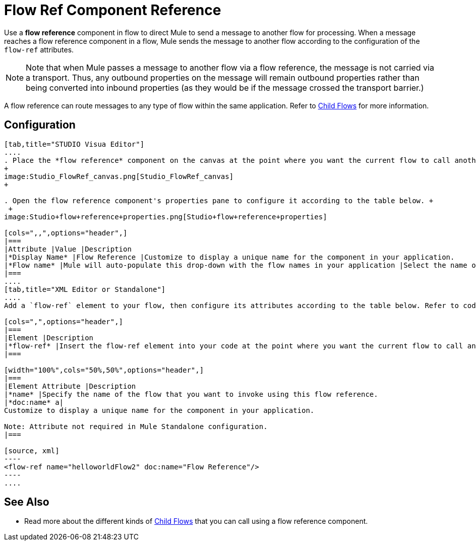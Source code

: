 = Flow Ref Component Reference

Use a *flow reference* component in flow to direct Mule to send a message to another flow for processing. When a message reaches a flow reference component in a flow, Mule sends the message to another flow according to the configuration of the `flow-ref` attributes.

[NOTE]
Note that when Mule passes a message to another flow via a flow reference, the message is not carried via a transport. Thus, any outbound properties on the message will remain outbound properties rather than being converted into inbound properties (as they would be if the message crossed the transport barrier.)

A flow reference can route messages to any type of flow within the same application. Refer to link:/docs/display/34X/Child+Flows[Child Flows] for more information.

== Configuration

[tabs]
------
[tab,title="STUDIO Visua Editor"]
....
. Place the *flow reference* component on the canvas at the point where you want the current flow to call another flow. 
+
image:Studio_FlowRef_canvas.png[Studio_FlowRef_canvas]
+

. Open the flow reference component's properties pane to configure it according to the table below. +
 +
image:Studio+flow+reference+properties.png[Studio+flow+reference+properties]

[cols=",,",options="header",]
|===
|Attribute |Value |Description
|*Display Name* |Flow Reference |Customize to display a unique name for the component in your application.
|*Flow name* |Mule will auto-populate this drop-down with the flow names in your application |Select the name of the flow that you want to invoke using this flow reference.
|===
....
[tab,title="XML Editor or Standalone"]
....
Add a `flow-ref` element to your flow, then configure its attributes according to the table below. Refer to code sample below.

[cols=",",options="header",]
|===
|Element |Description
|*flow-ref* |Insert the flow-ref element into your code at the point where you want the current flow to call another flow.
|===

[width="100%",cols="50%,50%",options="header",]
|===
|Element Attribute |Description
|*name* |Specify the name of the flow that you want to invoke using this flow reference.
|*doc:name* a|
Customize to display a unique name for the component in your application.

Note: Attribute not required in Mule Standalone configuration.
|===

[source, xml]
----
<flow-ref name="helloworldFlow2" doc:name="Flow Reference"/>
----
....
------

== See Also

* Read more about the different kinds of link:/docs/display/34X/Child+Flows[Child Flows] that you can call using a flow reference component. 
